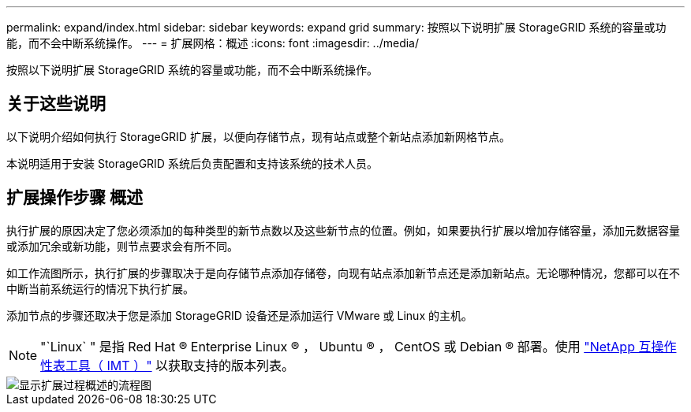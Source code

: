---
permalink: expand/index.html 
sidebar: sidebar 
keywords: expand grid 
summary: 按照以下说明扩展 StorageGRID 系统的容量或功能，而不会中断系统操作。 
---
= 扩展网格：概述
:icons: font
:imagesdir: ../media/


[role="lead"]
按照以下说明扩展 StorageGRID 系统的容量或功能，而不会中断系统操作。



== 关于这些说明

以下说明介绍如何执行 StorageGRID 扩展，以便向存储节点，现有站点或整个新站点添加新网格节点。

本说明适用于安装 StorageGRID 系统后负责配置和支持该系统的技术人员。



== 扩展操作步骤 概述

执行扩展的原因决定了您必须添加的每种类型的新节点数以及这些新节点的位置。例如，如果要执行扩展以增加存储容量，添加元数据容量或添加冗余或新功能，则节点要求会有所不同。

如工作流图所示，执行扩展的步骤取决于是向存储节点添加存储卷，向现有站点添加新节点还是添加新站点。无论哪种情况，您都可以在不中断当前系统运行的情况下执行扩展。

添加节点的步骤还取决于您是添加 StorageGRID 设备还是添加运行 VMware 或 Linux 的主机。


NOTE: "`Linux` " 是指 Red Hat ® Enterprise Linux ® ， Ubuntu ® ， CentOS 或 Debian ® 部署。使用 https://mysupport.netapp.com/matrix["NetApp 互操作性表工具（ IMT ）"^] 以获取支持的版本列表。

image::../media/expansion_workflow.png[显示扩展过程概述的流程图]
